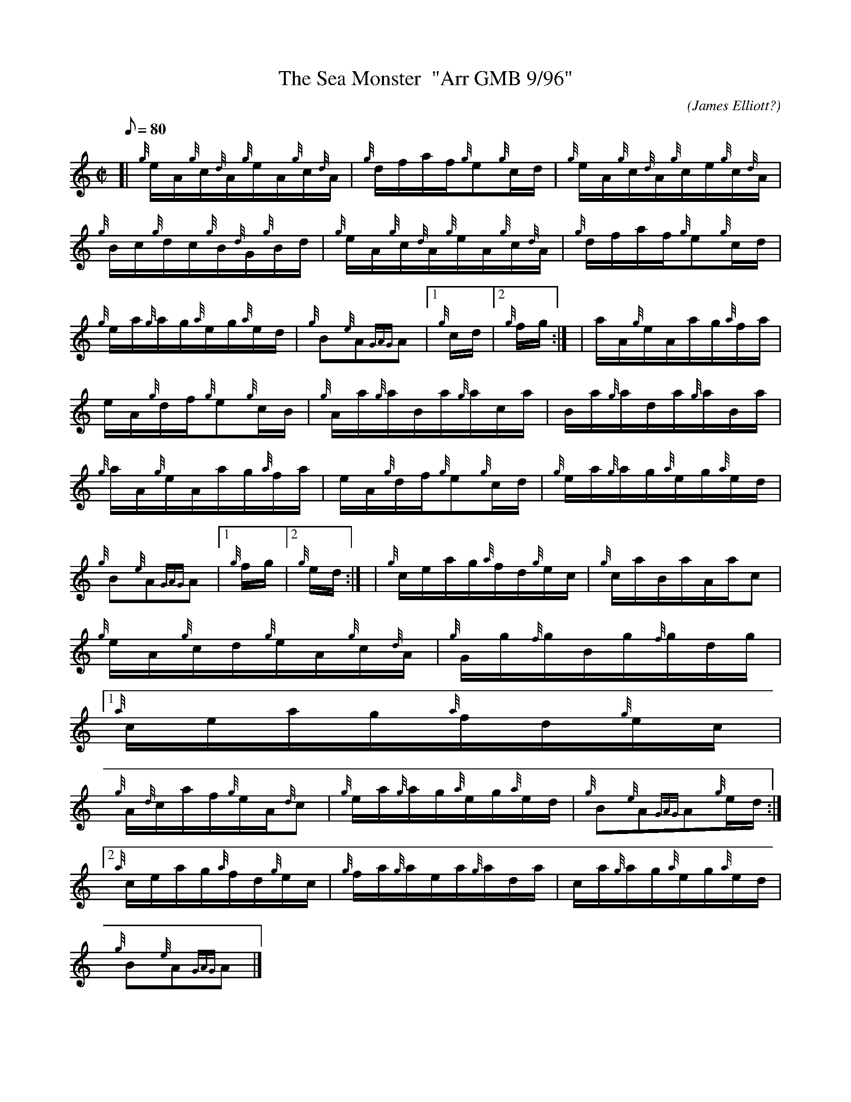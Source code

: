 X:1
T:The Sea Monster  "Arr GMB 9/96"
M:C|
L:1/8
Q:80
C:(James Elliott?)
S:Hornpipe
K:HP
[| {g}e/2A/2{g}c/2{d}A/2{g}e/2A/2{g}c/2{d}A/2 | \
{g}d/2f/2a/2f/2{g}e{g}c/2d/2 | \
{g}e/2A/2{g}c/2{d}A/2{g}c/2e/2{g}c/2{d}A/2 |
{g}B/2c/2{g}d/2c/2{g}B/2{d}G/2{g}B/2d/2 | \
{g}e/2A/2{g}c/2{d}A/2{g}e/2A/2{g}c/2{d}A/2 | \
{g}d/2f/2a/2f/2{g}e{g}c/2d/2 |
{g}e/2a/2{g}a/2g/2{a}e/2g/2{a}e/2d/2 | \
{g}B{e}A{GAG}A|1 {g}c/2d/2|2 {g}f/2g/2:| [ | \
a/2A/2{g}e/2A/2a/2g/2{a}f/2a/2 |
e/2A/2{g}d/2f/2{g}e{g}c/2B/2 | \
{g}A/2a/2{g}a/2B/2a/2{g}a/2c/2a/2 | \
B/2a/2{g}a/2d/2a/2{g}a/2B/2a/2 |
{g}a/2A/2{g}e/2A/2a/2g/2{a}f/2a/2 | \
e/2A/2{g}d/2f/2{g}e{g}c/2d/2 | \
{g}e/2a/2{g}a/2g/2{a}e/2g/2{a}e/2d/2 |
{g}B{e}A{GAG}A|1 {g}f/2g/2|2 {g}e/2d/2:| [ | \
{g}c/2e/2a/2g/2{a}f/2d/2{g}e/2c/2 | \
{g}c/2a/2B/2a/2A/2a/2c |
{g}e/2A/2{g}c/2d/2{g}e/2A/2{g}c/2{d}A/2 | \
{g}G/2g/2{f}g/2B/2g/2{f}g/2d/2g/2|1
{a}c/2e/2a/2g/2{a}f/2d/2{g}e/2c/2 |
{g}A/2{d}c/2a/2f/2{g}e/2A/2{d}c | \
{g}e/2a/2{g}a/2g/2{a}e/2g/2{a}e/2d/2 | \
{g}B{e}A{GAG}A{g}e/2d/2:|2
{a}c/2e/2a/2g/2{a}f/2d/2{g}e/2c/2 | \
{g}f/2a/2{g}a/2e/2a/2{g}a/2d/2a/2 | \
c/2a/2{g}a/2g/2{a}e/2g/2{a}e/2d/2 |
{g}B{e}A{GAG}A|]
